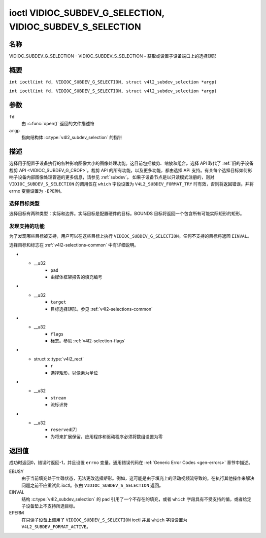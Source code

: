 .. SPDX 许可证标识符: GFDL-1.1-no-invariants-or-later
.. c:namespace:: V4L

.. _VIDIOC_SUBDEV_G_SELECTION:

**************************************************************************************************
ioctl VIDIOC_SUBDEV_G_SELECTION, VIDIOC_SUBDEV_S_SELECTION
**************************************************************************************************

名称
====

VIDIOC_SUBDEV_G_SELECTION - VIDIOC_SUBDEV_S_SELECTION - 获取或设置子设备端口上的选择矩形

概要
========

.. c:macro:: VIDIOC_SUBDEV_G_SELECTION

``int ioctl(int fd, VIDIOC_SUBDEV_G_SELECTION, struct v4l2_subdev_selection *argp)``

.. c:macro:: VIDIOC_SUBDEV_S_SELECTION

``int ioctl(int fd, VIDIOC_SUBDEV_S_SELECTION, struct v4l2_subdev_selection *argp)``

参数
=========

``fd``
    由 :c:func:`open()` 返回的文件描述符
``argp``
    指向结构体 :c:type:`v4l2_subdev_selection` 的指针

描述
===========

选择用于配置子设备执行的各种影响图像大小的图像处理功能。这目前包括裁剪、缩放和组合。选择 API 取代了 :ref:`旧的子设备裁剪 API <VIDIOC_SUBDEV_G_CROP>`。裁剪 API 的所有功能，以及更多功能，都由选择 API 支持。有关每个选择目标如何影响子设备内部图像处理管道的更多信息，请参见 :ref:`subdev`。
如果子设备节点是以只读模式注册的，则对 ``VIDIOC_SUBDEV_S_SELECTION`` 的调用仅在 ``which`` 字段设置为 ``V4L2_SUBDEV_FORMAT_TRY`` 时有效，否则将返回错误，并将 errno 变量设置为 ``-EPERM``。

选择目标类型
--------------------------

选择目标有两种类型：实际和边界。实际目标是配置硬件的目标。BOUNDS 目标将返回一个包含所有可能实际矩形的矩形。

发现支持的功能
------------------------------

为了发现哪些目标被支持，用户可以在这些目标上执行 ``VIDIOC_SUBDEV_G_SELECTION``。任何不支持的目标将返回 ``EINVAL``。

选择目标和标志在 :ref:`v4l2-selections-common` 中有详细说明。

.. c:type:: v4l2_subdev_selection

.. tabularcolumns:: |p{4.4cm}|p{4.4cm}|p{8.5cm}|

.. flat-table:: struct v4l2_subdev_selection
    :header-rows:  0
    :stub-columns: 0
    :widths:       1 1 2

    * - __u32
      - ``which``
      - 活动选择或尝试选择，来自枚举 :ref:`v4l2_subdev_format_whence <v4l2-subdev-format-whence>`
* - __u32
      - ``pad``
      - 由媒体框架报告的填充编号
* - __u32
      - ``target``
      - 目标选择矩形。参见 :ref:`v4l2-selections-common`
* - __u32
      - ``flags``
      - 标志。参见 :ref:`v4l2-selection-flags`
* - struct :c:type:`v4l2_rect`
      - ``r``
      - 选择矩形，以像素为单位
* - __u32
      - ``stream``
      - 流标识符
* - __u32
      - ``reserved``\[7\]
      - 为将来扩展保留。应用程序和驱动程序必须将数组设置为零

返回值
======

成功时返回0，错误时返回-1，并且设置 ``errno`` 变量。通用错误代码在 :ref:`Generic Error Codes <gen-errors>` 章节中描述。

EBUSY
    由于当前填充处于忙碌状态，无法更改选择矩形。例如，这可能是由于填充上的活动视频流导致的。在执行其他操作来解决问题之前不应重试此 ioctl。仅由 ``VIDIOC_SUBDEV_S_SELECTION`` 返回。

EINVAL
    结构 :c:type:`v4l2_subdev_selection` 的 ``pad`` 引用了一个不存在的填充，或者 ``which`` 字段具有不受支持的值，或者给定子设备垫上不支持所选目标。

EPERM
    在只读子设备上调用了 ``VIDIOC_SUBDEV_S_SELECTION`` ioctl 并且 ``which`` 字段设置为 ``V4L2_SUBDEV_FORMAT_ACTIVE``。
